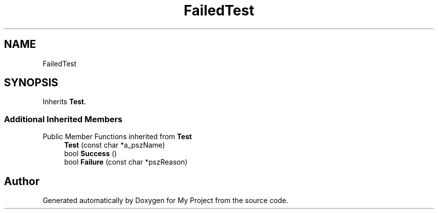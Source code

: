 .TH "FailedTest" 3 "Wed Feb 1 2023" "Version Version 0.0" "My Project" \" -*- nroff -*-
.ad l
.nh
.SH NAME
FailedTest
.SH SYNOPSIS
.br
.PP
.PP
Inherits \fBTest\fP\&.
.SS "Additional Inherited Members"


Public Member Functions inherited from \fBTest\fP
.in +1c
.ti -1c
.RI "\fBTest\fP (const char *a_pszName)"
.br
.ti -1c
.RI "bool \fBSuccess\fP ()"
.br
.ti -1c
.RI "bool \fBFailure\fP (const char *pszReason)"
.br
.in -1c

.SH "Author"
.PP 
Generated automatically by Doxygen for My Project from the source code\&.
